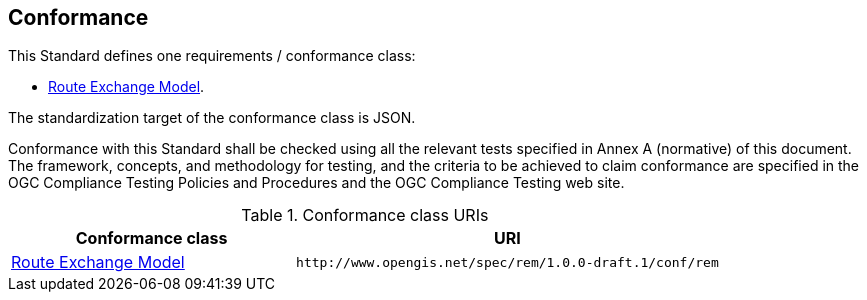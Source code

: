 == Conformance

This Standard defines one requirements / conformance class:

* <<rc_rem,Route Exchange Model>>.

The standardization target of the conformance class is JSON.

Conformance with this Standard shall be checked using all the relevant tests specified in Annex A (normative) of this document. The framework, concepts, and methodology for testing, and the criteria to be achieved to claim conformance are specified in the OGC Compliance Testing Policies and Procedures and the OGC Compliance Testing web site.

[#conf_class_uris,reftext='{table-caption} {counter:table-num}']
.Conformance class URIs
[cols="40,60",options="header"]
!===
|Conformance class |URI
|<<conf_rem,Route Exchange Model>> |`\http://www.opengis.net/spec/rem/1.0.0-draft.1/conf/rem`
!===
